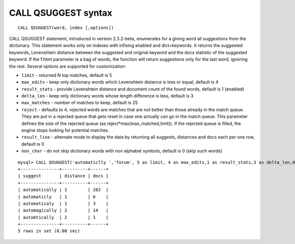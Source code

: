 CALL QSUGGEST syntax
--------------------

::


    CALL QSUGGEST(word, index [,options])

CALL QSUGGEST statement, introduced in version 2.3.2-beta, enumerates
for a giving word all suggestions from the dictionary. This statement
works only on indexes with infixing enabled and dict=keywords. It
returns the suggested keywords, Levenshtein distance between the
suggested and original keyword and the docs statistic of the suggested
keyword. If the f.html parameter is a bag of words, the function will
return suggestions only for the last word, ignoring the rest. Several
options are supported for customization:

-  ``limit`` - returned N top matches, default is 5

-  ``max_edits`` - keep only dictionary words which Levenshtein distance
   is less or equal, default is 4

-  ``result_stats`` - provide Levenshtein distance and document count of
   the found words, default is 1 (enabled)

-  ``delta_len`` - keep only dictionary words whose length difference is
   less, default is 3

-  ``max_matches`` - number of matches to keep, default is 25

-  ``reject`` - defaults to 4; rejected words are matches that are not
   better than those already in the match queue. They are put in a
   rejected queue that gets reset in case one actually can go in the
   match queue. This parameter defines the size of the rejected queue
   (as reject\*max(max\_matched,limit)). If the rejected queue is
   filled, the engine stops looking for potential matches.

-  ``result_line`` - alternate mode to display the data by returning all
   suggests, distances and docs each per one row, default is 0

-  ``non_char`` - do not skip dictionary words with non alphabet
   symbols, default is 0 (skip such words)

::


    mysql> CALL QSUGGEST('automaticlly ','forum', 5 as limit, 4 as max_edits,1 as result_stats,3 as delta_len,0 as result_line,25 as max_matches,4 as reject );
    +---------------+----------+------+
    | suggest       | distance | docs |
    +---------------+----------+------+
    | automatically | 1        | 282  |
    | automaticly   | 1        | 6    |
    | automaticaly  | 1        | 3    |
    | automagically | 2        | 14   |
    | automtically  | 2        | 1    |
    +---------------+----------+------+
    5 rows in set (0.00 sec)

